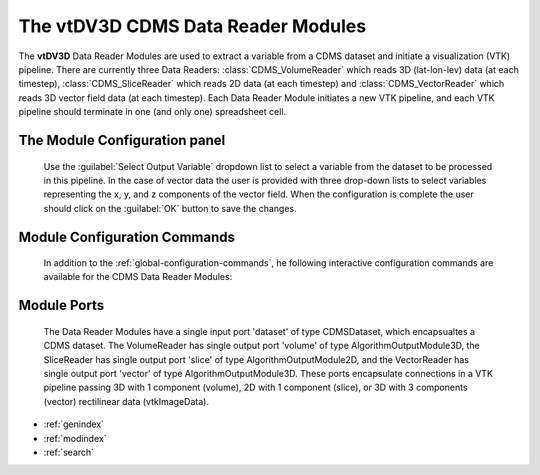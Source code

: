 The vtDV3D CDMS Data Reader Modules
===================================

.. module:: CDMS_Data_Readers
	:synopsis: The vtDV3D CDMS Data Reader Modules: CDMS_VolumeReader & CDMS_SliceReader.
.. moduleauthor:: Thomas Maxwell <thomas.maxwell@nasa.gov>
.. index::
	single: CDMS; VolumeReader
	single: CDMS; SliceReader
	single: CDMS; VectorReader
	single: Modules; CDMS_VolumeReader
	single: Modules; CDMS_SliceReader
	single: Modules; CDMS_VectorReader
		
The **vtDV3D** Data Reader Modules are used to extract a variable from a CDMS dataset and initiate a visualization (VTK) pipeline. There
are currently three Data Readers: :class:`CDMS_VolumeReader` which reads 3D (lat-lon-lev) data (at each timestep), :class:`CDMS_SliceReader` which 
reads 2D data (at each timestep) and :class:`CDMS_VectorReader` which reads 3D vector field data (at each timestep).  Each Data Reader Module initiates a new VTK pipeline, and each VTK pipeline should terminate in one (and only one) spreadsheet cell.
		
The Module Configuration panel
--------------------------------------

	    Use the :guilabel:`Select Output Variable` dropdown list to select a variable from the dataset to be processed in this pipeline. 
	    In the case of vector data the user is provided with three drop-down lists to select variables representing the x, y, and z components of the vector field.
	    When the configuration is complete the user should click on the :guilabel:`OK` button to save the changes.
	  	  
Module Configuration Commands
-------------------------------

		In addition to the :ref:`global-configuration-commands`, he following interactive configuration commands are available for the CDMS Data Reader Modules:

Module Ports
-------------------------------		

		The Data Reader Modules have a single input port 'dataset' of type CDMSDataset, which encapsualtes a CDMS dataset.
		The VolumeReader has single output port 'volume' of type AlgorithmOutputModule3D, the SliceReader has single output port 'slice' of type AlgorithmOutputModule2D,
		and the VectorReader has single output port 'vector' of type AlgorithmOutputModule3D.
		These ports encapsulate connections in a VTK pipeline passing 3D with 1 component (volume), 2D with 1 component (slice),
		or 3D with 3 components (vector) rectilinear data (vtkImageData).
		
* :ref:`genindex`
* :ref:`modindex`
* :ref:`search`
